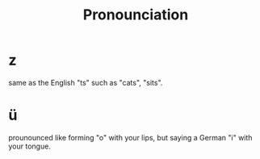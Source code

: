 #+TITLE: Pronounciation

* z
same as the English "ts" such as "cats", "sits".

* ü
prounounced like forming "o" with your lips, but saying a German "i" with your tongue.
